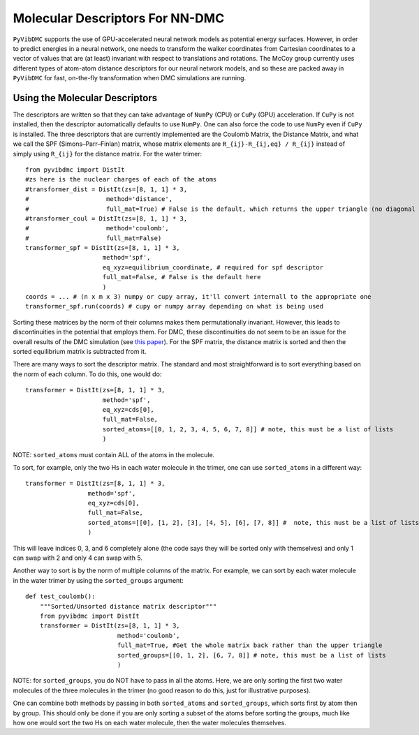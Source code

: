 Molecular Descriptors For NN-DMC
=========================================================

``PyVibDMC`` supports the use of GPU-accelerated neural network models as potential energy surfaces. However, in order to
predict energies in a neural network, one needs to transform the walker coordinates from Cartesian coordinates to
a vector of values that are (at least) invariant with respect to translations and rotations. The McCoy group currently
uses different types of atom-atom distance descriptors for our neural network models, and so these are packed away in ``PyVibDMC``
for fast, on-the-fly transformation when DMC simulations are running.

Using the Molecular Descriptors
--------------------------------

The descriptors are written so that they can take advantage of ``NumPy`` (CPU) or ``CuPy`` (GPU) acceleration. If ``CuPy``
is not installed, then the descriptor automatically defaults to use ``NumPy``. One can also force the code to use ``NumPy``
even if ``CuPy`` is installed. The three descriptors that are currently implemented are
the Coulomb Matrix, the Distance Matrix, and what we call the SPF (Simons–Parr–Finlan) matrix, whose matrix elements are
``R_{ij}-R_{ij,eq} / R_{ij}`` instead of simply using ``R_{ij}`` for the distance matrix. For the water trimer::

    from pyvibdmc import DistIt
    #zs here is the nuclear charges of each of the atoms
    #transformer_dist = DistIt(zs=[8, 1, 1] * 3,
    #                     method='distance',
    #                     full_mat=True) # False is the default, which returns the upper triangle (no diagonal included)
    #transformer_coul = DistIt(zs=[8, 1, 1] * 3,
    #                     method='coulomb',
    #                     full_mat=False)
    transformer_spf = DistIt(zs=[8, 1, 1] * 3,
                         method='spf',
                         eq_xyz=equilibrium_coordinate, # required for spf descriptor
                         full_mat=False, # False is the default here
                         )
    coords = ... # (n x m x 3) numpy or cupy array, it'll convert internall to the appropriate one
    transformer_spf.run(coords) # cupy or numpy array depending on what is being used

Sorting these matrices by the norm of their columns makes them permutationally invariant. However, this leads to
discontinuities in the potential that employs them. For DMC, these discontinuities do not seem to be an issue for the
overall results of the DMC simulation (see `this paper <https://doi.org/10.1021/acs.jpca.1c03709>`_). For
the SPF matrix, the distance matrix is sorted and then the sorted equilibrium matrix is subtracted from it.

There are many ways to sort the descriptor matrix.  The standard and most straightforward is to sort everything based on
the norm of each column. To do this, one would do::

    transformer = DistIt(zs=[8, 1, 1] * 3,
                         method='spf',
                         eq_xyz=cds[0],
                         full_mat=False,
                         sorted_atoms=[[0, 1, 2, 3, 4, 5, 6, 7, 8]] # note, this must be a list of lists
                         )

NOTE: ``sorted_atoms`` must contain ALL of the atoms in the molecule.

To sort, for example, only the two Hs in each water molecule in the trimer, one can use ``sorted_atoms`` in a different way::

    transformer = DistIt(zs=[8, 1, 1] * 3,
                     method='spf',
                     eq_xyz=cds[0],
                     full_mat=False,
                     sorted_atoms=[[0], [1, 2], [3], [4, 5], [6], [7, 8]] #  note, this must be a list of lists
                     )

This will leave indices 0, 3, and 6 completely alone (the code says they will be sorted only with themselves) and
only 1 can swap with 2 and only 4 can swap with 5.

Another way to sort is by the norm of multiple columns of the matrix. For example, we can sort by each water molecule
in the water trimer by using the ``sorted_groups`` argument::

    def test_coulomb():
        """Sorted/Unsorted distance matrix descriptor"""
        from pyvibdmc import DistIt
        transformer = DistIt(zs=[8, 1, 1] * 3,
                             method='coulomb',
                             full_mat=True, #Get the whole matrix back rather than the upper triangle
                             sorted_groups=[[0, 1, 2], [6, 7, 8]] # note, this must be a list of lists
                             )

NOTE: for ``sorted_groups``, you do NOT have to pass in all the atoms. Here, we are only sorting the first two water molecules
of the three molecules in the trimer (no good reason to do this, just for illustrative purposes).

One can combine both methods by passing in both ``sorted_atoms`` and ``sorted_groups``, which sorts first by atom then
by group. This should only be done if you are only sorting a subset of the atoms before sorting the groups, much like how
one would sort the two Hs on each water molecule, then the water molecules themselves.
